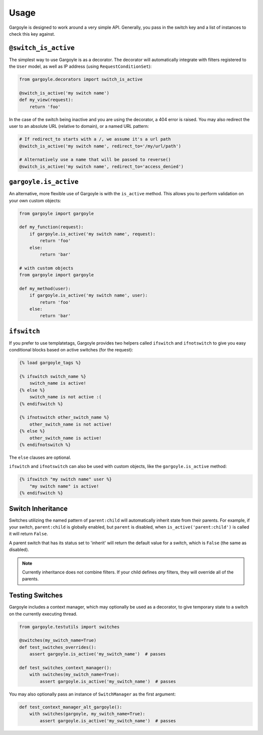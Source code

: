 Usage
=====

Gargoyle is designed to work around a very simple API. Generally, you pass in the switch key and a list of instances
to check this key against.

``@switch_is_active``
~~~~~~~~~~~~~~~~~~~~~

The simplest way to use Gargoyle is as a decorator. The decorator will automatically integrate with filters registered
to the ``User`` model, as well as IP address (using ``RequestConditionSet``):

.. code-block:: python

	from gargoyle.decorators import switch_is_active

	@switch_is_active('my switch name')
	def my_view(request):
	    return 'foo'

In the case of the switch being inactive and you are using the decorator, a 404 error is raised. You may also redirect
the user to an absolute URL (relative to domain), or a named URL pattern:

.. code-block:: python

	# If redirect_to starts with a /, we assume it's a url path
	@switch_is_active('my switch name', redirect_to='/my/url/path')

	# Alternatively use a name that will be passed to reverse()
	@switch_is_active('my switch name', redirect_to='access_denied')

``gargoyle.is_active``
~~~~~~~~~~~~~~~~~~~~~~

An alternative, more flexible use of Gargoyle is with the ``is_active`` method. This allows you to perform validation
on your own custom objects:

.. code-block:: python

	from gargoyle import gargoyle

	def my_function(request):
	    if gargoyle.is_active('my switch name', request):
	        return 'foo'
	    else:
	        return 'bar'

	# with custom objects
	from gargoyle import gargoyle

	def my_method(user):
	    if gargoyle.is_active('my switch name', user):
	        return 'foo'
	    else:
	        return 'bar'

``ifswitch``
~~~~~~~~~~~~

If you prefer to use templatetags, Gargoyle provides two helpers called ``ifswitch`` and ``ifnotswitch`` to give you
easy conditional blocks based on active switches (for the request):

.. code-block:: django

    {% load gargoyle_tags %}

    {% ifswitch switch_name %}
        switch_name is active!
    {% else %}
        switch_name is not active :(
    {% endifswitch %}

    {% ifnotswitch other_switch_name %}
        other_switch_name is not active!
    {% else %}
        other_switch_name is active!
    {% endifnotswitch %}

The ``else`` clauses are optional.

``ifswitch`` and ``ifnotswitch`` can also be used with custom objects, like the ``gargoyle.is_active`` method:

.. code-block:: django

	{% ifswitch "my switch name" user %}
	    "my switch name" is active!
	{% endifswitch %}

Switch Inheritance
~~~~~~~~~~~~~~~~~~

Switches utilizing the named pattern of ``parent:child`` will automatically inherit state from their parents. For
example, if your switch, ``parent:child`` is globally enabled, but ``parent`` is disabled, when
``is_active('parent:child')`` is called it will return ``False``.

A parent switch that has its status set to 'inherit' will return the default value for a switch, which is ``False``
(the same as disabled).

.. note::

    Currently inheritance does not combine filters. If your child defines *any* filters, they will override all of the
    parents.

Testing Switches
~~~~~~~~~~~~~~~~

Gargoyle includes a context manager, which may optionally be used as a decorator, to give temporary state
to a switch on the currently executing thread.

.. code-block:: python

    from gargoyle.testutils import switches

    @switches(my_switch_name=True)
    def test_switches_overrides():
        assert gargoyle.is_active('my_switch_name')  # passes

    def test_switches_context_manager():
        with switches(my_switch_name=True):
            assert gargoyle.is_active('my_switch_name')  # passes

You may also optionally pass an instance of ``SwitchManager``
as the first argument:

.. code-block:: python

    def test_context_manager_alt_gargoyle():
        with switches(gargoyle, my_switch_name=True):
            assert gargoyle.is_active('my_switch_name')  # passes
